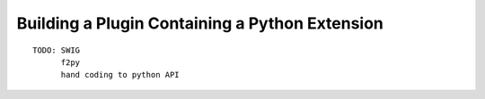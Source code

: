 
Building a Plugin Containing a Python Extension
-----------------------------------------------

::

    TODO: SWIG
          f2py
          hand coding to python API
